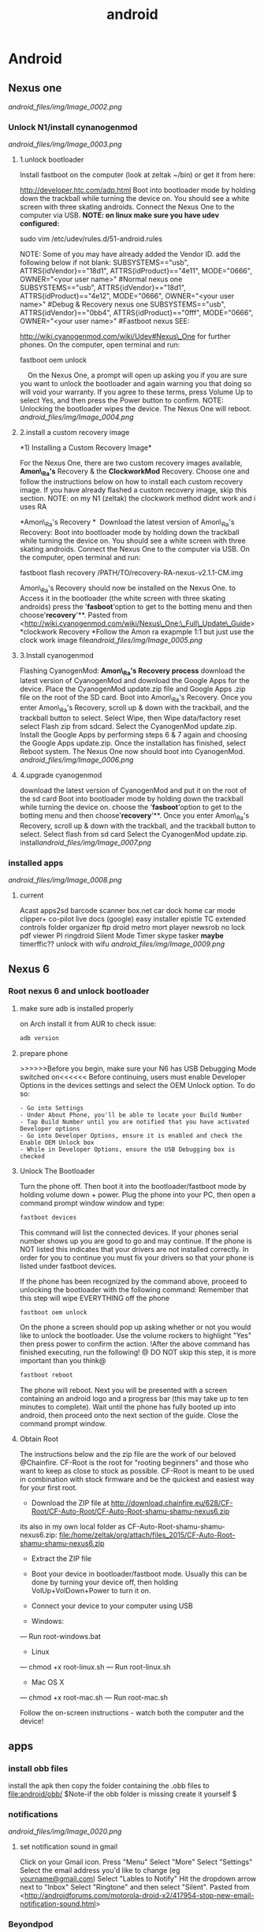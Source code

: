 #+TITLE: android

* Android
** Nexus one

[[android_files/img/Image_0002.png]]

*** Unlock N1/install cynanogenmod

[[android_files/img/Image_0003.png]]

**** 1.unlock bootloader

Install fastboot on the computer (look at zeltak ~/bin) or get it from
here:

[[http://developer.htc.com/adp.html][http://developer.htc.com/adp.html]]
 Boot into bootloader mode by holding down the trackball while turning
the device on.
 You should see a white screen with three skating androids.
 Connect the Nexus One to the computer via USB.
 *NOTE: on linux make sure you have udev configured:*

sudo vim /etc/udev/rules.d/51-android.rules

 NOTE: Some of you may have already added the Vendor ID. add the
following below if not blank:
 SUBSYSTEMS=="usb", ATTRS{idVendor}=="18d1", ATTRS{idProduct}=="4e11",
MODE="0666", OWNER="<your user name>" #Normal nexus one
 SUBSYSTEMS=="usb", ATTRS{idVendor}=="18d1", ATTRS{idProduct}=="4e12",
MODE="0666", OWNER="<your user name>" #Debug & Recovery nexus one
 SUBSYSTEMS=="usb", ATTRS{idVendor}=="0bb4", ATTRS{idProduct}=="0fff",
MODE="0666", OWNER="<your user name>" #Fastboot nexus
 SEE:

[[http://wiki.cyanogenmod.com/wiki/Udev#Nexus_One][http://wiki.cyanogenmod.com/wiki/Udev#Nexus\_One]]
for further phones.
 On the computer, open terminal and run:

fastboot oem unlock

     On the Nexus One, a prompt will open up asking you if you are sure
you want to unlock the bootloader and again warning you that doing so
will void your warranty. If you agree to these terms, press Volume Up to
select Yes, and then press the Power button to confirm.
 NOTE: Unlocking the bootloader wipes the device. The Nexus One will
reboot. [[android_files/img/Image_0004.png]]

**** 2.install a custom recovery image

﻿*1) Installing a Custom Recovery Image*

For the Nexus One, there are two custom recovery images available,
 *Amon\_Ra's* Recovery & the *ClockworkMod* Recovery.
 Choose one and follow the instructions below on how to install each
custom recovery
 image. If you have already flashed a custom recovery image, skip this
section.
 NOTE: on my N1 (zeltak) the clockwork method didnt work and i uses RA

 *Amon\_Ra's Recovery
*
  Download the latest version of Amon\_Ra's Recovery:
 Boot into bootloader mode by holding down the trackball while turning
the device on. You should see a white screen with three skating
androids.
 Connect the Nexus One to the computer via USB. On the computer, open
terminal and run:

fastboot flash recovery /PATH/TO/recovery-RA-nexus-v2.1.1-CM.img

 Amon\_Ra's Recovery should now be installed on the Nexus One.
 to Access it in the bootloader (the white screen with three skating
androids) press the '*fasboot*'option to get to the botting menu and
then choose'*recovery*'**.
 Pasted from
<[[http://wiki.cyanogenmod.com/wiki/Nexus_One:_Full_Update_Guide][http://wiki.cyanogenmod.com/wiki/Nexus\_One:\_Full\_Update\_Guide]]>
 *clockwork Recovery
*Follow the Amon ra exapmple 1:1 but just use the clock work image
file[[android_files/img/Image_0005.png]]

**** 3.Install cyanogenmod

Flashing CyanogenMod:
 *Amon\_Ra's Recovery process*
 download the latest version of CyanogenMod and download the Google Apps
for the device.
 Place the CyanogenMod update.zip file and Google Apps .zip file on the
root of the SD card.
 Boot into Amon\_Ra's Recovery.
 Once you enter Amon\_Ra's Recovery, scroll up & down with the
trackball, and the trackball button to select.
 Select Wipe, then Wipe data/factory reset
 select Flash zip from sdcard.
 Select the CyanogenMod update.zip.
 Install the Google Apps by performing steps 6 & 7 again and choosing
the Google Apps update.zip.
 Once the installation has finished, select Reboot system. The Nexus One
now should boot into CyanogenMod. [[android_files/img/Image_0006.png]]

**** 4.upgrade cyanogenmod

download the latest version of CyanogenMod and put it on the root of the
sd card
 Boot into bootloader mode by holding down the trackball while turning
the device on. choose the '*fasboot*'option to get to the botting menu
and then choose'*recovery*'**.
 Once you enter Amon\_Ra's Recovery, scroll up & down with the
trackball, and the trackball button to select.
 Select flash from sd card
 Select the CyanogenMod update.zip.
 install[[android_files/img/Image_0007.png]]

*** installed apps

[[android_files/img/Image_0008.png]]

**** current

Acast
 apps2sd
 barcode scanner
 box.net
 car dock home
 car mode
 clipper+
 co-pilot live
 docs (google)
 easy installer
 epistle
 TC
 extended controls
 folder organizer
 ftp droid
 metro
 mort player
 newsrob
 no lock
 pdf viewer
 PI
 ringdroid
 Silent Mode Timer
 skype
 tasker
 *maybe*
 timerffic??
 unlock with wifu
 [[android_files/img/Image_0009.png]]

** Nexus 6 
*** Root nexus 6 and unlock bootloader
**** make sure adb is installed properly
on Arch install it from AUR
to check issue:
#+BEGIN_SRC sh
adb version
#+END_SRC

**** prepare phone
>>>>>>Before you begin, make sure your N6 has USB Debugging Mode switched on<<<<<<
Before continuing, users must enable Developer Options in the devices settings and select the OEM Unlock option. To do so:

#+BEGIN_EXAMPLE
- Go into Settings
- Under About Phone, you'll be able to locate your Build Number
- Tap Build Number until you are notified that you have activated Developer options
- Go into Developer Options, ensure it is enabled and check the Enable OEM Unlock box
- While in Developer Options, ensure the USB Debugging box is checked
#+END_EXAMPLE

**** Unlock The Bootloader
Turn the phone off. Then boot it into the bootloader/fastboot mode by holding volume down + power.
Plug the phone into your PC, then open a command prompt window window and type:
#+BEGIN_SRC sh
fastboot devices
#+END_SRC

This command will list the connected devices. If your phones serial number shows up you are good to go and may continue. If the phone is NOT listed this indicates that your drivers are not installed correctly. In order for you to continue you must fix your drivers so that your phone is listed under fastboot devices.

If the phone has been recognized by the command above, proceed to unlocking the bootloader with the following command:
Remember that this step will wipe EVERYTHING off the phone
#+BEGIN_SRC sh
fastboot oem unlock
#+END_SRC
On the phone a screen should pop up asking whether or not you would like to unlock the bootloader. Use the volume rockers to highlight "Yes" then press power to confirm the action.
!After the above command has finished executing, run the following!
@ DO NOT skip this step, it is more important than you think@

#+BEGIN_SRC sh
fastboot reboot
#+END_SRC

The phone will reboot. Next you will be presented with a screen containing an android logo and a progress bar (this may take up to ten minutes to complete). Wait until the phone has fully booted up into android, then proceed onto the next section of the guide.
Close the command prompt window.

**** Obtain Root
The instructions below and the zip file are the work of our beloved @Chainfire. CF-Root is the root for "rooting beginners" and those who want to keep as close to stock as possible. CF-Root is meant to be used in combination with stock firmware and be the quickest and easiest way for your first root.

- Download the ZIP file at http://download.chainfire.eu/628/CF-Root/CF-Auto-Root/CF-Auto-Root-shamu-shamu-nexus6.zip
its also in my own local folder as CF-Auto-Root-shamu-shamu-nexus6.zip:
file:/home/zeltak/org/attach/files_2015/CF-Auto-Root-shamu-shamu-nexus6.zip

- Extract the ZIP file
- Boot your device in bootloader/fastboot mode. Usually this can be done by turning your device off, then holding VolUp+VolDown+Power to turn it on.
- Connect your device to your computer using USB

- Windows:
--- Run root-windows.bat

- Linux
--- chmod +x root-linux.sh
--- Run root-linux.sh

- Mac OS X
--- chmod +x root-mac.sh
--- Run root-mac.sh

Follow the on-screen instructions - watch both the computer and the device!

** apps
*** install obb files
install the apk then copy the folder containing the .obb files to file:android/obb/
$Note-if the obb folder is missing create it yourself $ 
*** notifications

[[android_files/img/Image_0020.png]]

**** set notification sound in gmail

﻿Click on your Gmail icon.
 Press "Menu"
 Select "More"
 Select "Settings"
 Select the email address you'd like to change (eg
[[http://androidforums.commailto:yourname@gmail.com][yourname@gmail.com]])
 Select "Lables to Notify"
 Hit the dropdown arrow next to "Inbox"
 Select "Ringtone" and then select "Silent".
 Pasted from
<[[http://androidforums.com/motorola-droid-x2/417954-stop-new-email-notification-sound.html][http://androidforums.com/motorola-droid-x2/417954-stop-new-email-notification-sound.html]]>

*** Beyondpod

**** use llama to start playing podcast when headphones inserted

In Llama use: Action: Android Intent, Intent send mode: Broadcast,
Action: mobi.beyondpod.command.(whathever command you want)

**** API

﻿

BeyondPod currently exposes 3 types of APIs:

-  Broadcasts of the currently Played Episode. If "Scrobble Episodes" is
   checked in BeyondPod's player settings, BeyondPod will broadcast
   events on each Play/Pause. The event structure and parameters are
   described
   here: [[http://code.google.com/p/scrobbledroid/wiki/DeveloperAPI][http://code.google.com/p/scrobbledroid/wiki/DeveloperAPI]] .
   (Starting with version 2.8.2, BeyondPod will also broadcast an
   independen BeyondPod specific event
   "mobi.beyondpod.action.PLAYBACK\_STATUS" with the same parameters the
   scrobble event, regardless if Scrobble Episodes is enabled or not).
   The event is sent any time playback starts or stops.
-  Contro

l Commands. BeyondPod will listen and respond to the following
broadcasts from any external applications:

-  mobi.beyondpod.command.UPDATE\_SMART\_PLAY
-  mobi.beyondpod.command.START\_SMART\_PLAY
-  mobi.beyondpod.command.PLAY
-  mobi.beyondpod.command.PAUSE
-  mobi.beyondpod.command.PLAY\_NEXT
-  mobi.beyondpod.command.PLAY\_PREVIOUS
-  mobi.beyondpod.command.SKIP\_FORWARD
-  mobi.beyondpod.command.SKIP\_BACKWARD
-  mobi.beyondpod.command.SKIP\_TO\_END
-  mobi.beyondpod.command.SET\_PLAYBACK\_SPEED\_NORMAL
-  mobi.beyondpod.command.SET\_PLAYBACK\_SPEED\_1
-  mobi.beyondpod.command.SET\_PLAYBACK\_SPEED\_2
-  

•External Player Interface. BeyondPod has a simple infrastructure that
allows BeyondPod to integrate better with external players. Generally
when launching an external player, BeyondPod sends "Intent.ACTION\_VIEW"
Intent and provides the path (or url) to the file to be played and the
mime type of the file (audio/*, video/* or image/*). BeyondPod will also
provide an Intent "extra" named "startPosition" (float) - this is the
fraction of the podcast that has been played, and (if the Player
supports it) the player should resume from that position.  When the
external player finishes playing, it can also return a result containing
"position" (float) and "duration" (int), extras containing the current
position and the duration of the played content as tracked by the
external player. This mechanism allows BeyondPod to keep track and
resume of the played progress in external players as well as allows
BeyondPod to "feed" its internal playlist to the external player. This
interface is currently supported by VPlayer video player, available on
Android Market.
 Pasted from
<[[http://beyondpod.com/support/index.php?/Knowledgebase/Article/View/31/5/beyondpod-public-apis][http://beyondpod.com/support/index.php?/Knowledgebase/Article/View/31/5/beyondpod-public-apis]]>

*** Titanim Backup

**** Backup and Restore with Titanium Backup complete guide

Backup before ROM install
 ﻿In Titanium Backup select the tick at the top right corner of the
page, this will take you to the backup/restore options.
  
 Scroll to *backup all user apps* and hit the *RUN* button to start
backing up your apps
 when finished go *back to backup/restore.*
  
 Here in the list you will see your apps that have been backed up and
the files that haven't, the files that haven't are the system files
 now you only need from these files *your personal data and few titanium
backup files which are named below:*
  
 Accounts and sync settings - highlighted in RED
 Contact's
 Sms/mms/apn settings
 Bookmarks
 Calender if you have birthdays, reminders, appointments etc
 Titanium Backup - accounts
 Titanium Backup - app widgets
 Titanium Backup - country, language, time zone
 Titanium Backup - wi fi access points.
 Titanium Backup - playlist - (optional)
 Titanium Backup - wallpaper - (optional)
  
 These files are highlighted in GREEN.
  
 These are the main files you need to backup, the other files will be
installed with the new rom and kernel.
  
 Now select the tick at the top right corner of the page, press RUN next
to *backup all system data.*
  
 Now press *DESELECT all* and tick the boxes for the files above then
press *Green checkbox* the batch operation.
  
 That's it your backups are saved in the Titanium folder on your
internal sd card ready for you to install after you install your new
custom rom.
  
  
 To restore your apps and personal data after your rom installation:
  just download Titanium Backup from the market/playstore and install.
  
 *Please note* that you have to install the FREE version of Titanium
Backup first, then install the unlock key in that order.
  
 select the tick at top right corner of the page.
  
 Now scroll down to restore all missing apps + system data and press
RUN.
  
 When finished REBOOT the phone.
  
 Your apps and personal data should now be restored.
 Pasted from
<[[http://checkrom.com/threads/titanium-backup-explained.433/][http://checkrom.com/threads/titanium-backup-explained.433/]]>

**** create a backup.zip to flash in recovery mode

Open up Titanium Back up > Click Batch Mode (in the top right corner) >
Scroll down and you'll find "Recovery mode" "Create"update.zip" from
app+data backups".

*** tasker
**** idea Autorotate for select apps.
 I used to use a toggle button to turn
autorotate off and on as needed. Really, though, the only app I use
autorotate for is the photo Gallery app. So I set up Tasker to turn
autorotate on when I launch Gallery, and then turn it back off again
when I'm done. 
 Suppress Notifications. If I'm listening to music, I don't want
notification sounds interrupting me, so Tasker lets me turn the
notification volume off when I'm listening to music.
 Send a "Happy Birthday!" email/text to various people on their
birthdays.
 Screen timeout change for various apps
 Car Profile 
 Enter Task
 1) Disable PIN Security so I don't need to unlock my phone while in the
car (one less distraction)
 2) Set Media Volume to 15
 3) Turn Wifi off
 4) Change Display timeout to 30 minutes (nice for google maps and
viewing the album art of the streaming music)
 5) Turn on GPS IF power is connected to phone
 6) Start recording video with DailyRoads Voyager ( A car DVR program in
case of an accident so you then have Objective evidence)
 7) Play the THX sound after a couple seconds to make sure the Bluetooth
audio streaming is working right
 Car EXIT task
 1) Stop Recording Video for DailyRoads Voyager (DRV)
 2) Wait 5 seconds
 3) Kill App - DRV
 4) Perform Task - PIN ON
 5) Secure Settings - Disable GPS
 6) Display Timeout - 2 min
 7) WiFi - Turn ON
 8) Bluetooth - Off
 9) Display Brightness - Set to 150 out of 255
 Other fun stuff
 Home VAR %STATUS\_HOME
 Set VAR for when I am near my home micro-cell as the signal radius is
small and specific to my house. I use this since the phone part is
always on and I don't need to use GPS to determine location which uses
more juice. That VAR is then used to turn on wifi when I arrive at home,
disable PIN again, Flash "Welcome home", set WiFi sleep to Never. The
Exit task for when I leave home turns PIN ON and sets the WiFi sleep
policy to Never While Plugged"
 Power VAR %STATUS\_POWER
 I have 2 seperate profiles for when I am connected to AC or USB power.
The AC one sets the power VAR to 2 while the USB one sets it to 1. Both
are used for other tasks and profiles, like the car one above requires
AC connection so my GPS doesn't drain my battery even while connected. I
have it flash "AC connected" or "USB connected" to let me know if the
phone is receiving the correct amount of juice. When both of them exit
they set the Power VAR to 0 and flash "Power Disconnected"
 Sleepy Time
 Profile conditions
 1) Time - From 00:01 to 06:30
 2) State - Home VAR = 1 (so this doesn't happen when I am out and about
somewhere at night)

Click the plus sign

For /New Profile Name/ typeCode:Screen On Data On

Click the check box

Select *Event*

Select *Display*

Select *Display On*

Click the check box

Click *New Task*

TypeCode:Data On

Click the check box

Click the plus sign

Click *Net*

Click *Mobile Data*

Under /Set/, select *On*

Click the check box

Click the check box

Click the plus sign

For /New Profile Name/ typeCode:Screen Off Data Off

Click the check box

Select *Event*

Select *Display*

Select *Display Off*

Click the check box

Click *New Task*

TypeCode:Data Off

Click the check box

Click the plus sign

Click *Net*

Click *Mobile Data*

Under /Set/, select *Off*

Click the check box

Click the check box

Click the check box

[[android_files/img/Image_0021.png]]

**** Password Protect Your Android (Only) When Away From Home 
1. Download Tasker and Secure Settings.

2. In Secure Settings app, enable "Password/PIN" under Options > Dev Admin Actions. It will now be a selectable Task plugin configuration in Tasker.

How To: Password Protect Your Android (Only) When Away From Home
3. In Tasker, create a profile + task for leaving the house:

A. New Profile > State > Net > Wifi Connected

How To: Password Protect Your Android (Only) When Away From Home
SSID:Your router's SSID (you can choose multiple SSIDs "/" delimited)

Invert: Checked (meaning when you are NOT connected to this wifi)

B. New Task > (blank name) > Add Action > Plugin > Secure Settings

How To: Password Protect Your Android (Only) When Away From Home
Configuration edit > Password/PIN (under Dev Admin Actions)

NOTE: You can choose Pattern or Face lock (under Root Actions) if you have root access.

How To: Password Protect Your Android (Only) When Away From Home
Enable button > Choose Pin or Password > Enter Pin or Password > Save

How To: Password Protect Your Android (Only) When Away From Home
NOTE: This will only turn on and set the PIN/password. It will not modify any settings regarding how long the screen needs to be off before the lock goes in place. This can be modified when in the away from home state in Settings>Security. We have ours set to 5 minutes after sleep.

4. In Tasker, create a profile + task for returning to home:

A. New Profile > State > Net > Wifi Connected

How To: Password Protect Your Android (Only) When Away From Home
SSID: Your router's SSID (you can choose multiple SSIDs "/" delimited)

Invert: LEAVE UNCHECKED (i.e. you are at home and connected to the SSID)

B. New Task > (blank name) > Add Action > Plugin > Secure Settings

How To: Password Protect Your Android (Only) When Away From Home
Configuration edit > Password/PIN (under Dev Admin Actions)

How To: Password Protect Your Android (Only) When Away From Home
Disabled button > Device Admin Enabled is checked > Save

How To: Password Protect Your Android (Only) When Away From Home
5. Set Tasker so you don't have a persistent notification icon in Tasker's Preferences > Monitor > Run in Foreground is unchecked. (This may cause Tasker to quit, however we haven't had a problem yet)

6. Test (by connecting and disconnecting your wifi)
*** android keyboard 
**** add android keyboard number row
From there, youll need to get into the keyboards settings. The easiest way to do that is to press and hold the comma until you see the settings gear. Then release. Youll find yourself in the Google Keyboard Settings. (Spend some time poking around there for other options, if you haven't already.)

Choose "Appearance & Layouts." Then choose "Custom input styles." And from here we're going to set up a new custom input style. So hit the + button in the top right.

Google Keyboard styles Now set your language to whatever language you want — I went with English, for the obvious reasons — and choose "PC" for the layout.

Google Keyboard custom options Finally youll need to enable this custom input style. Follow the prompt to get to the "Languages" part of the settings. Now deselect "Use system language" and then select English (US) (PC). (That may look a little different if you chose a different language.) And now you'll have a dedicated number row in the Google Keyboard.

*** pocket casts
**** intents
How do I integrate Pocket Casts with the Tasker app?

We are hoping to be added to the 3rd Party section in Tasker but until we do here is the long way.
When you are adding an action choose "Misc" and next "Send Intent". Below is a list of the names you can type in the "Action" field to interact with Pocket Casts.

Play the podcast episode that is currently paused in Pocket Casts.
au.com.shiftyjelly.pocketcasts.action.PLAY

Pause the podcast episode.
au.com.shiftyjelly.pocketcasts.action.PAUSE

Stop playing the podcast episode.
au.com.shiftyjelly.pocketcasts.action.STOP

Play the next episode in the playlist.
au.com.shiftyjelly.pocketcasts.action.NEXT

Play the previous episode in the playlist.
au.com.shiftyjelly.pocketcasts.action.PREVIOUS

Jump forward x number of seconds.
au.com.shiftyjelly.pocketcasts.action.SKIP_FORWARD

Jump backward x number of seconds.
au.com.shiftyjelly.pocketcasts.action.SKIP_BACKWARD

Refresh podcast episodes and sync updates. This can be handy if you want to setup your auto downloads to trigger at a certain time.
au.com.shiftyjelly.pocketcasts.action.REFRESH_PODCASTS

** galaxy nexus

*** Roms

**** roms comparison

AOKP: customize nav bar with extra icona, flashlisht long press power
button, has toggles for status bar and batt %,fast charge usb
 APEX:fast charge usb,
 liquid: long press nav button control, fast torch (power button),nice
power menu options,toggled

*** Force galaxy nexus update

Follow these steps an you will be using the buttery goodness like me.
 -Go into Setting -> Apps -> All -> Google Services Framework
 -You will see a button for "Clear Data"; clear it.
 -Go into your dialer and type *#*#2432546#*#* - This will cause a
 'force checkin'. You will notice that it shows "checkin succeeded"
 across the top.
 Go back to Setting -> About Phone -> System updates and then click the
 check now button.
 YOU HAVE TO BE ON WIFI TO DOWNLOAD UPDATE!!!

** where are nanodroid backup stored

they are stored in the sdcard>clockwork mod folder>backups

** bacup custom rom

tasker
 simple calander widgets
 nova launcher

** use adb to install clockwork recovery

install adb on your system
 download the latest CW recovery for your specific device and put it on
the root of your internal SD card
 rename it recovery.img
 open a win cmd prompt
 enter :

adb shell

 gain root:

su

 enter:

dd if=/sdcard/recovery.img of=/dev/block/mmcblk0p18

 enter:

reboot recovery

  to go into recovery

** nc change andoid dpi

 1. Get Rom Toolbox Lite or Pro if you want to support awesome app
 2. Swipe to performance and press build.prop editor
 3. Now scroll down to ro.sf.lcd\_density
 4. Press on it and change the dpi to 160 dpi
 5. After doing that press ok and back out
 6. Reboot your Nexus 7 and enjoy some tablet ui goodness.

** Linux/ADB
*** setup arch to connect to android
﻿Getting SDK and IDE plugins

!Note: If you are running Arch64, you have to enable!
[[https://wiki.archlinux.org/index.php/Arch64_FAQ#Multilib_Repository_-_Multilib_Project]]
to be able to to install the required dependencies using PACMAN 

Install core SDK components from AUR

[[https://aur.archlinux.org/packages/android-sdk/][android-sdk]]

[[https://aur.archlinux.org/packages/android-sdk-platform-tools/][android-sdk-platform-tools]]

Typical installation location is /opt/android-sdk.

Make sure that your user is added to the group:

#+begin_src sh
gpasswd -a USERNAME adbusers
#+end_src

`Android Debug Bridge (ADB) - Connecting to a real device`

To get ADB to connect to a real device or phone under Arch, you must
make a [[https://wiki.archlinux.org/index.php/Udev][udev]] rules to
connect the device to the proper /dev/ entries:

Install the AUR package
[[https://aur.archlinux.org/packages/android-udev/][android-udev]] to  get a common list of vendor IDs. If [[https://wiki.archlinux.org/index.php/Android#Does_It_Work.3F][ADB recognizes your device]] (it is visible and accessible in IDE), you are
done. Otherwise see instructions below.

`Figure Out Your Device Ids`

Each Android device has a USB vendor/product ID. An example for HTC Evo
is:

 vendor id: 0bb4
 product id: 0c8d

Plug in your device and execute:

#+BEGIN_EXAMPLE
lsusb
#+END_EXAMPLE

It should come up something like this:
Bus 002 Device 006: ID 0bb4:0c8d High Tech Computer Corp.

`Adding udev Rules`

Use the rules from
[[http://source.android.com/source/initializing.html#configuring-usb-access][Android
developer]] or you can use the following template for your udev rules,
just replace [VENDOR ID] and [PRODUCT ID] with yours.
 Copy these rules into /etc/udev/rules.d/51-android.rules

or create your own:

 SUBSYSTEM=="usb", ATTR{idVendor}=="04e8", MODE="0666"

SUBSYSTEM=="usb",ATTR{idVendor}=="04e8",ATTR{idProduct}=="6860",SYMLINK+="android\_adb"

SUBSYSTEM=="usb",ATTR{idVendor}=="04e8",ATTR{idProduct}=="6860",SYMLINK+="android\_fastboot"

SUBSYSTEM=="usb",ATTR{idVendor}=="18d1",ATTR{idProduct}=="4e42",SYMLINK+="android\_adb",OWNER="zeltak"

SUBSYSTEM=="usb",ATTR{idVendor}=="18d1",ATTR{idProduct}=="4e42",SYMLINK+="android\_fastboot",OWNER="zeltak"

Then, to reload your new udev rules, execute:
 # udevadm control --reload-rules

Note: reloading udev rules under systemd should not be required, as any
rule changes should be picked up automatically.

 *Does It Work?*

After you have setup the udev rules, unplug your device and replug it.

After running:
 $ adb devices
 you should see something like:
 List of devices attached
 HT07VHL00676 device

 Troubleshooting:
  

If you do not have the *adb* program (usually available in
/opt/android-sdk/platform-tools/), it means you have not installed the
platform tools.

If you are getting an empty list (your device isn't there), it may be
because you have not enabled USB debugging on your device. You can do
that by going to Settings => Applications => Development and enabling
USB debugging.

If there are still problems such as adb displaying 
"???????? no permissions"

under devices, try restarting the adb server as root.

#+begin_src sh
adb kill-server
adb start-server
#+end_src

Pasted from [[https://wiki.archlinux.org/index.php/Android][https://wiki.archlinux.org/index.php/Android]]
*** transfer files from/to PC via usb (push/pull)
use the pull/push function in adb, ₆In example₆ 

start the adb server (as root)

#+BEGIN_SRC sh
sudo adb start-server 
#+END_SRC

#+BEGIN_EXAMPLE
daemon not running. starting it now on port 5037 *
daemon started successfully *
#+END_EXAMPLE

#+BEGIN_SRC sh
#to download (pull)from phone
adb pull /PATH/ON/PHONE /PATH/ON/PC
#to UL (push) to phone
adb push /PATH/ON/PHONE /PATH/ON/PC
#+END_SRC 

%Tip - look for the path using a FM on android, a recovery file manager etc to get the EXACT path you need%

'example procedure to recover/install rom'

#+BEGIN_SRC sh
sudo adb start-server 
adb -d push  /home/zeltak/ZH_tmp/and/cm-10.2-20131114-NIGHTLY-d2tmo.zip /external_sdcard/
#+END_SRC

** nexus 7
*** keycombo to boot into recovery/fastboot
    press vol up/down keys and power at same time
*** flash stock rom						       :@fav:

1.download the latest image (ROM) from google and extract it somewhere (make sure its the correct ROM for your device) 

For reference, there should be 4 files, named:

#+BEGIN_SRC emacs-lisp
bootloader-grouper-4.18.img
flash-all.sh
flash-base.sh
flash-all.bat
image-nakasi-jdq39.zip
#+END_SRC

2.Power down your tablet. Reboot into the bootloader by holding Volume Down + Power until you see the bootloader screen. In red letters toward the top of the text you will see fastboot mode. Once here, plug it into your computer.

Let's make sure you have your fastboot drivers installed and recognizing your device. Enter in the command prompt:

$Note- you may need sudo for all command below$ 

#+BEGIN_SRC sh
fastboot devices
#+END_SRC

@WARNING:if installed through AUR it wont be in PATH, its best to gain root (su) and then just cd to /opt/android-sdk/platform-tools/ and issue the ./fastboot manually IE:@
#+BEGIN_SRC sh
./fastboot devices
      
015d2994f257f805        fastboot
#+END_SRC

You should see "List of attached devices" Followed by a string of numbers. If you do not see this, you do not have your drivers installed correctly.

3.Type each of these lines followed by Enter between them, waiting for one to finish before moving on to the next:

#+BEGIN_SRC sh
fastboot erase boot
fastboot erase cache
fastboot erase recovery
fastboot erase system
fastboot erase userdata
#+END_SRC

4.This command will flash the stock bootloader on to your device. 

#+BEGIN_SRC sh
fastboot flash bootloader bootloader-grouper-4.18.img
#+END_SRC

@you may need to issue this- if command above says bootloader locked@
#+BEGIN_SRC sh
fastboot oem unlock
#+END_SRC
@you may need to issue this@


5.Now reboot the bootloader:
#+begin_src sh
fastboot reboot-bootloader
#+end_src

6.This next command will both wipe your old system and flash the factory image in its place, which includes the stock system, recovery, kernel, and userdata partitions:
#+begin_src sh
fastboot -w update image-nakasi-jdq39.zip
#+end_src
wait, make sure the command finishes. This might take a few minutes.

7.Reboot the bootloader again:

#+begin_src sh
fastboot reboot-bootloader
#+end_src

8.Now we're just going to lock that bootloader.
@this is optional and not needed if toy don't care about warrenty etc@
This step is optional but I strongly recommend it if you had issues earlier which led to this procedure. Now you can unlock again if you like, which will give your tablet that final full wipe to clear out any bad data remaining:
Code:
#+begin_src sh
fastboot oem lock
#+end_src

9.or to unlock
#+begin_src sh
fastboot oem unlock
#+end_src

10. Finally, reboot and setup your tablet again from scratch!

#+begin_src sh
fastboot reboot
#+end_src

** Use unison to sync files
*** Requirements
1. A rooted device
2. SSHDroid installed on your Android (or any any 
3 OpenSSH, SSHFS and Unison properly installed on your linux machine 
*** SSH
After ensured the requirements above, you should be able to ssh to your android device. It's ip is shown by SSHDroid.

#+BEGIN_SRC sh
ssh root@10.0.0.6
#+END_SRC

First connect will take some time, coz ssh will handshake your device and save the fingerprint. After the connect succeeded, you will be easily able to connect your device anytime over wifi.

SSHFS

First we'll create a directory in our PC box and then mount the device into it.

#+BEGIN_SRC sh
mkdir /home/zeltak/mounts/nexus6
sshfs root@<your device ip>:/sdcard/ /home/zeltak/mounts/nexus6
#+END_SRC

SSHFS will ask for your root password anytime you try to connect.

If not configured different within SSHDroid, it will be admin. You're ought to change it for safety reasons. 

After above steps, your device is mounted. You can easily browse the contents using your preferred linux filemanager (like dolphin or nautilus). 
To unmount device

#+BEGIN_SRC sh
use fusermount -u mkdir /home/zeltak/mounts/nexus6
#+END_SRC

*** UNISON
Unison will handle the syncing between your box and your device. It comes with an cli and even with a gui. Whatever you will use is up to your personal preference.

First of all we're going to create the unison profile directory and a basic example profile for syncing pictures.

#+BEGIN_SRC sh
mkdir ~/.unison && touch pictures.prf
#+END_SRC


Open pictures.prf with your preferred editor (nano, vi, kate, gedit, orwutevah) and write down some config stuff.

#+BEGIN_EXAMPLE
root=/home/<username>/Pictures
root=/home/<username>/wifidroid/Pictures

path=Friends
path=Landscape
path=Misc Stuff

perms=0
ignore=Name .*~
ignore=Name *~
ignore=Name .*
#+END_EXAMPLE

The first root=/home/<username>/Pictures points to your local pictures directory, whereas the second one, root=/home/<username>/wifidroid/Pictures points to the pictures-folder at your mounted android device. Unison syncs recursevly, so it would simply sync anything beneath the directory Pictures. If you want to sync only some Subfolders, use path=Friends i. e. to include Pictures/Friends. You may edit this to your own convince. We don't want unison to set permissions on synced files, so we set perms=0. Rest should be self explanatory. 

Okay, now just fire up unison with unison pictures for cli-version, or unison-gtk pictures for the gui-version and syncing should begin.
Keep in mind that, depending on your wifi speed, it will take a huge amount of time to sync a whole mp3/picture library for the first time. After first sync things should be butter smooth 
Above example is just a basic profile. You can easily use unison to backup your whole device, or, as i do, make regular backups of your Camera-Roll, WhatsApp and Threema Backups. If you wanna go deeper into this, you should take a look at the Unison Reference Guide.


** BUGS/ERRORS
*** Flashing ROM errors
**** How To Fix Status 7 Error
when toy get a error 7 when you try to flash a rom and it fails

#+DOWNLOADED: /tmp/screenshot.png @ 2013-11-15 10:56:17
#+attr_html: :width 300px
 [[~/org/attach/images_2013//screenshot_2013-11-15_10:56:17.png]]

!Before you begin make sure if you are installing the correct ROM for your device!

Step 1. Copy the ROM zip file to your computer and extract it using your favorite unzipping software.

Step 2. Once unzipped, browse to the META-INF/com/google/android directory. You will find two files called “update-binary” and “updater-script”.

Step 3. edit “updater-script” and get rid of the line starting with “assert” until the  next semi-colon.  Usually this is the first line or one of the first lines at the top of the text file.


#+DOWNLOADED: /tmp/screenshot.png @ 2013-11-15 11:00:38
#+attr_html: :width 300px
 [[~/org/attach/images_2013//screenshot_2013-11-15_11:00:38.png]] 

Step 5. Save file.

Step 7. Rezip all the files you’ve unzipped.

Step 8. Copy the new, edited zip file to your phone.

Step 9. Try re-installing ROM, now it should install fine without Status 7 error.

** MTP on linux
*** mtpfs arch
Mtpfs is FUSE filesystem that supports reading and writing from any MTP device. Basically it allows you to mount your device as an external drive.

Mtpfs can be installed with the packge mtpfs, available from the official repositories.

First edit your /etc/fuse.conf and uncomment the following line:

#+BEGIN_EXAMPLE
user_allow_other
#+END_EXAMPLE

To mount your device

#+BEGIN_SRC sh
$ mtpfs -o allow_other /media/YOURMOUNTPOINT
#+END_SRC

    To unmount your device

#+BEGIN_SRC sh
$ fusermount -u /media/YOURMOUNTPOINT
#+END_SRC

To unmount your device as root

#+BEGIN_SRC sh
umount /media/YOURMOUNTPOINT
#+END_SRC

Also, you can put them into your ~/.bashrc:

#+BEGIN_EXAMPLE
alias android-connect="mtpfs -o allow_other /media/YOURMOUNTPOINT"
alias android-disconnect="fusermount -u /media/YOURMOUNTPOINT"
#+END_EXAMPLE

Or, with sudo

#+BEGIN_EXAMPLE
alias android-disconnect="sudo umount -u /media/YOURMOUNTPOINT"
#+END_EXAMPLE

Note: if you want not be asked for password when using sudo, please refer to USB Storage Devices#Mounting USB devices
*** jmtpfs @this worked last time@
jmtpfs is a FUSE and libmtp based filesystem for accessing MTP (Media Transfer Protocol) devices. It was specifically designed for exchanging files between Linux systems and newer Android devices that support MTP but not USB Mass Storage. jmtpfs is available as jmtpfs in the AUR.
create a mount point like file:~/mtp

then use this commands to mount your device:

#+BEGIN_SRC sh
jmtpfs ~/mtp
#+END_SRC

And this command to unmount it:

#+BEGIN_SRC sh
fusermount -u ~/mtp
#+END_SRC

** fireTV
*** root fire TV
In order for the Fire TV to accept sideloaded apps, you must enable ADB Debugging. You may turn it back off once you’re done sideloading apps.

Download towelroot (tr.apk) by clicking the big red icon at towelroot.com
Download SuperSU apk from evozi.com
Sideload both APKs onto your Fire TV:
-adb connect IPADRESS
-adb install /PATH/TO/APK
₆In example₆ 
#+BEGIN_SRC sh
sudo adb connect 10.0.0.102       
adb install /home/zeltak/ZH_tmp/firetv/tr.apk    
#+END_SRC

Launch towelroot from your Fire TV application menu.
Press the select button on your remote to click the “make it ra1n” button in the towelroot app and wait for the Fire TV to reboot. With the new version of towelroot, the Fire TV does not need to restart.
Launch SuperSU
Update the SU binary if asked. Select the “normal” update method when asked.

Verify you have root access:
#+BEGIN_SRC sh
adb shell su 
#+END_SRC

You should see SuperSU ask you to grant ADB root access. Choose Grant.

It is recommended that you sideload and install BusyBox to ensure compatibility with future apps you install.
Download BusyBox using the evozi APK Downloader.
Launch BusyBox
Grant it root permission
Use the remotes back button to close the white information popup.
Select the “Install Busybox” tab and select “Install” to install Busybox
*** disable auto updates
Connect to your Fire TV via ADB
At the command line type: adb shell and hit enter
Then type: su and hit enter
(If this is the first time you’ve ever requested super user (su) from ADB, you will need to select “Grant” on a popup which will appear on your Fire TV. If the popup times out, you may safely repeat this step. Alternately, you can go into the settings of the SuperSU and set the app to grant su by default. In which case you will not need/get a popup on the Fire TV.)
Then type: pm disable com.amazon.dcp and hit enter
You should see the message: “Package com.amazon.dcp new state: disabled”
(If you instead see the word “Killed”, it means you have not gained super user (su) and need to go back and repeat step 3.)
Then type: exit and hit enter
Lastly, type: exit and hit enter again
*** Install XBMC to the Fire TV

Note: If your APK file name contains spaces, make sure you put quotes around it in the adb commands. On OS X and Linux, you may need to prepend ./ to the adb commands.

    On your host (PC or other Android device), download your desired XBMC APK
    Open a Command Prompt (Windows), Terminal (OS X/Linux), or Terminal Emulator app (Android)
    Navigate (CD) to the directory with your XBMC APK (In Terminal Emulator on Android you only need to run the adb commands)
    Run the following commands

#+BEGIN_SRC sh
  adb kill-server 
  adb start-server 
  adb connect <ip-address-of-fire-tv>
#ie:
adb connect 10.0.0.102
#+END_SRC

ADB is connected when it reports the message "connected to <ip-address-of-fire-tv>:<port>"
Run the following command

#+BEGIN_SRC sh
adb install <apk-file-name> 
#+END_SRC

Installation is complete when it reports the message "success" 

(Note: For Android you need to type in the full path. e.g. >adb install /sdcard/Download/apk-file-name.apk)
**** Amazon Fire TV DNS Setup for Smart DNS Proxy
Following Amazon Fire TV DNS setup instructions is only needed one time for Smart DNS Proxy. Once you finish the initial setup you won't be needing to take the same steps anytime. Your connection will work automatically *anytime! (as long as your IP is in our database - please read info at the end of this instructions for later)

--- --- ---

If you
*** updgarde xbmc on fire tv
XBMC can be upgraded through ADB without losing your settings. To do this, you must use a newer version of the package already installed on the machine.
Download the package to your machine
Make sure ADB is connected to the Fire TV then install with the -r option to upgrade

#+BEGIN_SRC sh
adb connect 10.0.0.102
adb install -r <apk-file-name>
#+END_SRC

Installation is complete when it reports the message "Success" 

XBMC will still go through the "first run" screen the first time it is launched but your settings will remain intact.
** !issues!
*** phone keeps turning on at night
make sure daydream is OFF (find it under display)
** taking photos in cell phone cameras
*** tips
**** light 
1)make sure the light is *behind* you so the light shines *towards* the subject your trying to take a pic of

#+DOWNLOADED: file:///home/zeltak/ZH_tmp/light-position.png @ 2015-03-24 09:32:43
#+attr_html: :width 300px
 [[/home/zeltak/org/attach/images_2015/light-position_2015-03-24_09:32:43.png]]

Use "cover" to your advantage if you're outside. Getting yourself or the subject in (for example) the shadow of a big tree makes for a very different picture than standing out in the direct sun.

Cloudy days make for the best lighting conditions outdoors.

Noon is never the best time to take pictures outdoors. Try a few hours before or after so that the sun is at an angle.

Always check your white balance when using artificial lights. Always.

If you can't get things "just right" by setting the EV and adjusting your ISO, take a bunch of pictures anyway and see what you can do in an editor.

Under-exposed pictures are usually easier to "fix" in an editor than over-exposed pictures. Pull up the shadows, then smooth things a little for a nice soft — but pleasant — look.
